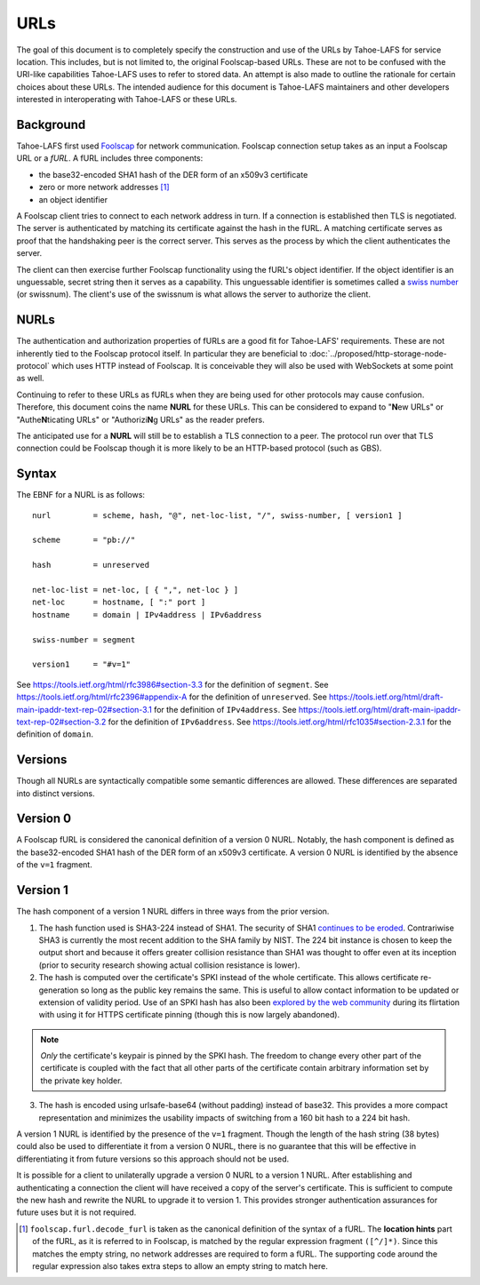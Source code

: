 URLs
====

The goal of this document is to completely specify the construction and use of the URLs by Tahoe-LAFS for service location.
This includes, but is not limited to, the original Foolscap-based URLs.
These are not to be confused with the URI-like capabilities Tahoe-LAFS uses to refer to stored data.
An attempt is also made to outline the rationale for certain choices about these URLs.
The intended audience for this document is Tahoe-LAFS maintainers and other developers interested in interoperating with Tahoe-LAFS or these URLs.

Background
----------

Tahoe-LAFS first used Foolscap_ for network communication.
Foolscap connection setup takes as an input a Foolscap URL or a *fURL*.
A fURL includes three components:

* the base32-encoded SHA1 hash of the DER form of an x509v3 certificate
* zero or more network addresses [1]_
* an object identifier

A Foolscap client tries to connect to each network address in turn.
If a connection is established then TLS is negotiated.
The server is authenticated by matching its certificate against the hash in the fURL.
A matching certificate serves as proof that the handshaking peer is the correct server.
This serves as the process by which the client authenticates the server.

The client can then exercise further Foolscap functionality using the fURL's object identifier.
If the object identifier is an unguessable, secret string then it serves as a capability.
This unguessable identifier is sometimes called a `swiss number`_ (or swissnum).
The client's use of the swissnum is what allows the server to authorize the client.

.. _`swiss number`: http://wiki.erights.org/wiki/Swiss_number

NURLs
-----

The authentication and authorization properties of fURLs are a good fit for Tahoe-LAFS' requirements.
These are not inherently tied to the Foolscap protocol itself.
In particular they are beneficial to :doc:`../proposed/http-storage-node-protocol` which uses HTTP instead of Foolscap.
It is conceivable they will also be used with WebSockets at some point as well.

Continuing to refer to these URLs as fURLs when they are being used for other protocols may cause confusion.
Therefore,
this document coins the name **NURL** for these URLs.
This can be considered to expand to "**N**\ ew URLs" or "Authe\ **N**\ ticating URLs" or "Authorizi\ **N**\ g URLs" as the reader prefers.

The anticipated use for a **NURL** will still be to establish a TLS connection to a peer.
The protocol run over that TLS connection could be Foolscap though it is more likely to be an HTTP-based protocol (such as GBS).

Syntax
------

The EBNF for a NURL is as follows::

  nurl         = scheme, hash, "@", net-loc-list, "/", swiss-number, [ version1 ]

  scheme       = "pb://"

  hash         = unreserved

  net-loc-list = net-loc, [ { ",", net-loc } ]
  net-loc      = hostname, [ ":" port ]
  hostname     = domain | IPv4address | IPv6address

  swiss-number = segment

  version1     = "#v=1"

See https://tools.ietf.org/html/rfc3986#section-3.3 for the definition of ``segment``.
See https://tools.ietf.org/html/rfc2396#appendix-A for the definition of ``unreserved``.
See https://tools.ietf.org/html/draft-main-ipaddr-text-rep-02#section-3.1 for the definition of ``IPv4address``.
See https://tools.ietf.org/html/draft-main-ipaddr-text-rep-02#section-3.2 for the definition of ``IPv6address``.
See https://tools.ietf.org/html/rfc1035#section-2.3.1 for the definition of ``domain``.

Versions
--------

Though all NURLs are syntactically compatible some semantic differences are allowed.
These differences are separated into distinct versions.

Version 0
---------

A Foolscap fURL is considered the canonical definition of a version 0 NURL.
Notably,
the hash component is defined as the base32-encoded SHA1 hash of the DER form of an x509v3 certificate.
A version 0 NURL is identified by the absence of the ``v=1`` fragment.

Version 1
---------

The hash component of a version 1 NURL differs in three ways from the prior version.

1. The hash function used is SHA3-224 instead of SHA1.
   The security of SHA1 `continues to be eroded`_.
   Contrariwise SHA3 is currently the most recent addition to the SHA family by NIST.
   The 224 bit instance is chosen to keep the output short and because it offers greater collision resistance than SHA1 was thought to offer even at its inception
   (prior to security research showing actual collision resistance is lower).
2. The hash is computed over the certificate's SPKI instead of the whole certificate.
   This allows certificate re-generation so long as the public key remains the same.
   This is useful to allow contact information to be updated or extension of validity period.
   Use of an SPKI hash has also been `explored by the web community`_ during its flirtation with using it for HTTPS certificate pinning
   (though this is now largely abandoned).

.. note::
   *Only* the certificate's keypair is pinned by the SPKI hash.
   The freedom to change every other part of the certificate is coupled with the fact that all other parts of the certificate contain arbitrary information set by the private key holder.

3. The hash is encoded using urlsafe-base64 (without padding) instead of base32.
   This provides a more compact representation and minimizes the usability impacts of switching from a 160 bit hash to a 224 bit hash.

A version 1 NURL is identified by the presence of the ``v=1`` fragment.
Though the length of the hash string (38 bytes) could also be used to differentiate it from a version 0 NURL,
there is no guarantee that this will be effective in differentiating it from future versions so this approach should not be used.

It is possible for a client to unilaterally upgrade a version 0 NURL to a version 1 NURL.
After establishing and authenticating a connection the client will have received a copy of the server's certificate.
This is sufficient to compute the new hash and rewrite the NURL to upgrade it to version 1.
This provides stronger authentication assurances for future uses but it is not required.

.. _`continues to be eroded`: https://en.wikipedia.org/wiki/SHA-1#Cryptanalysis_and_validation
.. _`explored by the web community`: https://www.imperialviolet.org/2011/05/04/pinning.html
.. _Foolscap: https://github.com/warner/foolscap

.. [1] ``foolscap.furl.decode_furl`` is taken as the canonical definition of the syntax of a fURL.
       The **location hints** part of the fURL,
       as it is referred to in Foolscap,
       is matched by the regular expression fragment ``([^/]*)``.
       Since this matches the empty string,
       no network addresses are required to form a fURL.
       The supporting code around the regular expression also takes extra steps to allow an empty string to match here.
